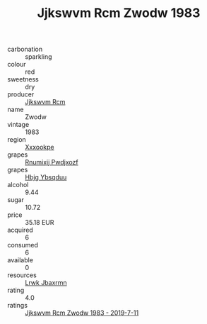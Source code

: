 :PROPERTIES:
:ID:                     d64afd7d-daed-47dd-95a3-af6ac5f8d6f2
:END:
#+TITLE: Jjkswvm Rcm Zwodw 1983

- carbonation :: sparkling
- colour :: red
- sweetness :: dry
- producer :: [[id:f56d1c8d-34f6-4471-99e0-b868e6e4169f][Jjkswvm Rcm]]
- name :: Zwodw
- vintage :: 1983
- region :: [[id:e42b3c90-280e-4b26-a86f-d89b6ecbe8c1][Xxxookpe]]
- grapes :: [[id:7450df7f-0f94-4ecc-a66d-be36a1eb2cd3][Rnumixjj Pwdjxozf]]
- grapes :: [[id:61dd97ab-5b59-41cc-8789-767c5bc3a815][Hbjg Ybsqduu]]
- alcohol :: 9.44
- sugar :: 10.72
- price :: 35.18 EUR
- acquired :: 6
- consumed :: 6
- available :: 0
- resources :: [[id:a9621b95-966c-4319-8256-6168df5411b3][Lrwk Jbaxrmn]]
- rating :: 4.0
- ratings :: [[id:178f1ef9-29b0-4eef-b10a-e8cb7603a33b][Jjkswvm Rcm Zwodw 1983 - 2019-7-11]]


